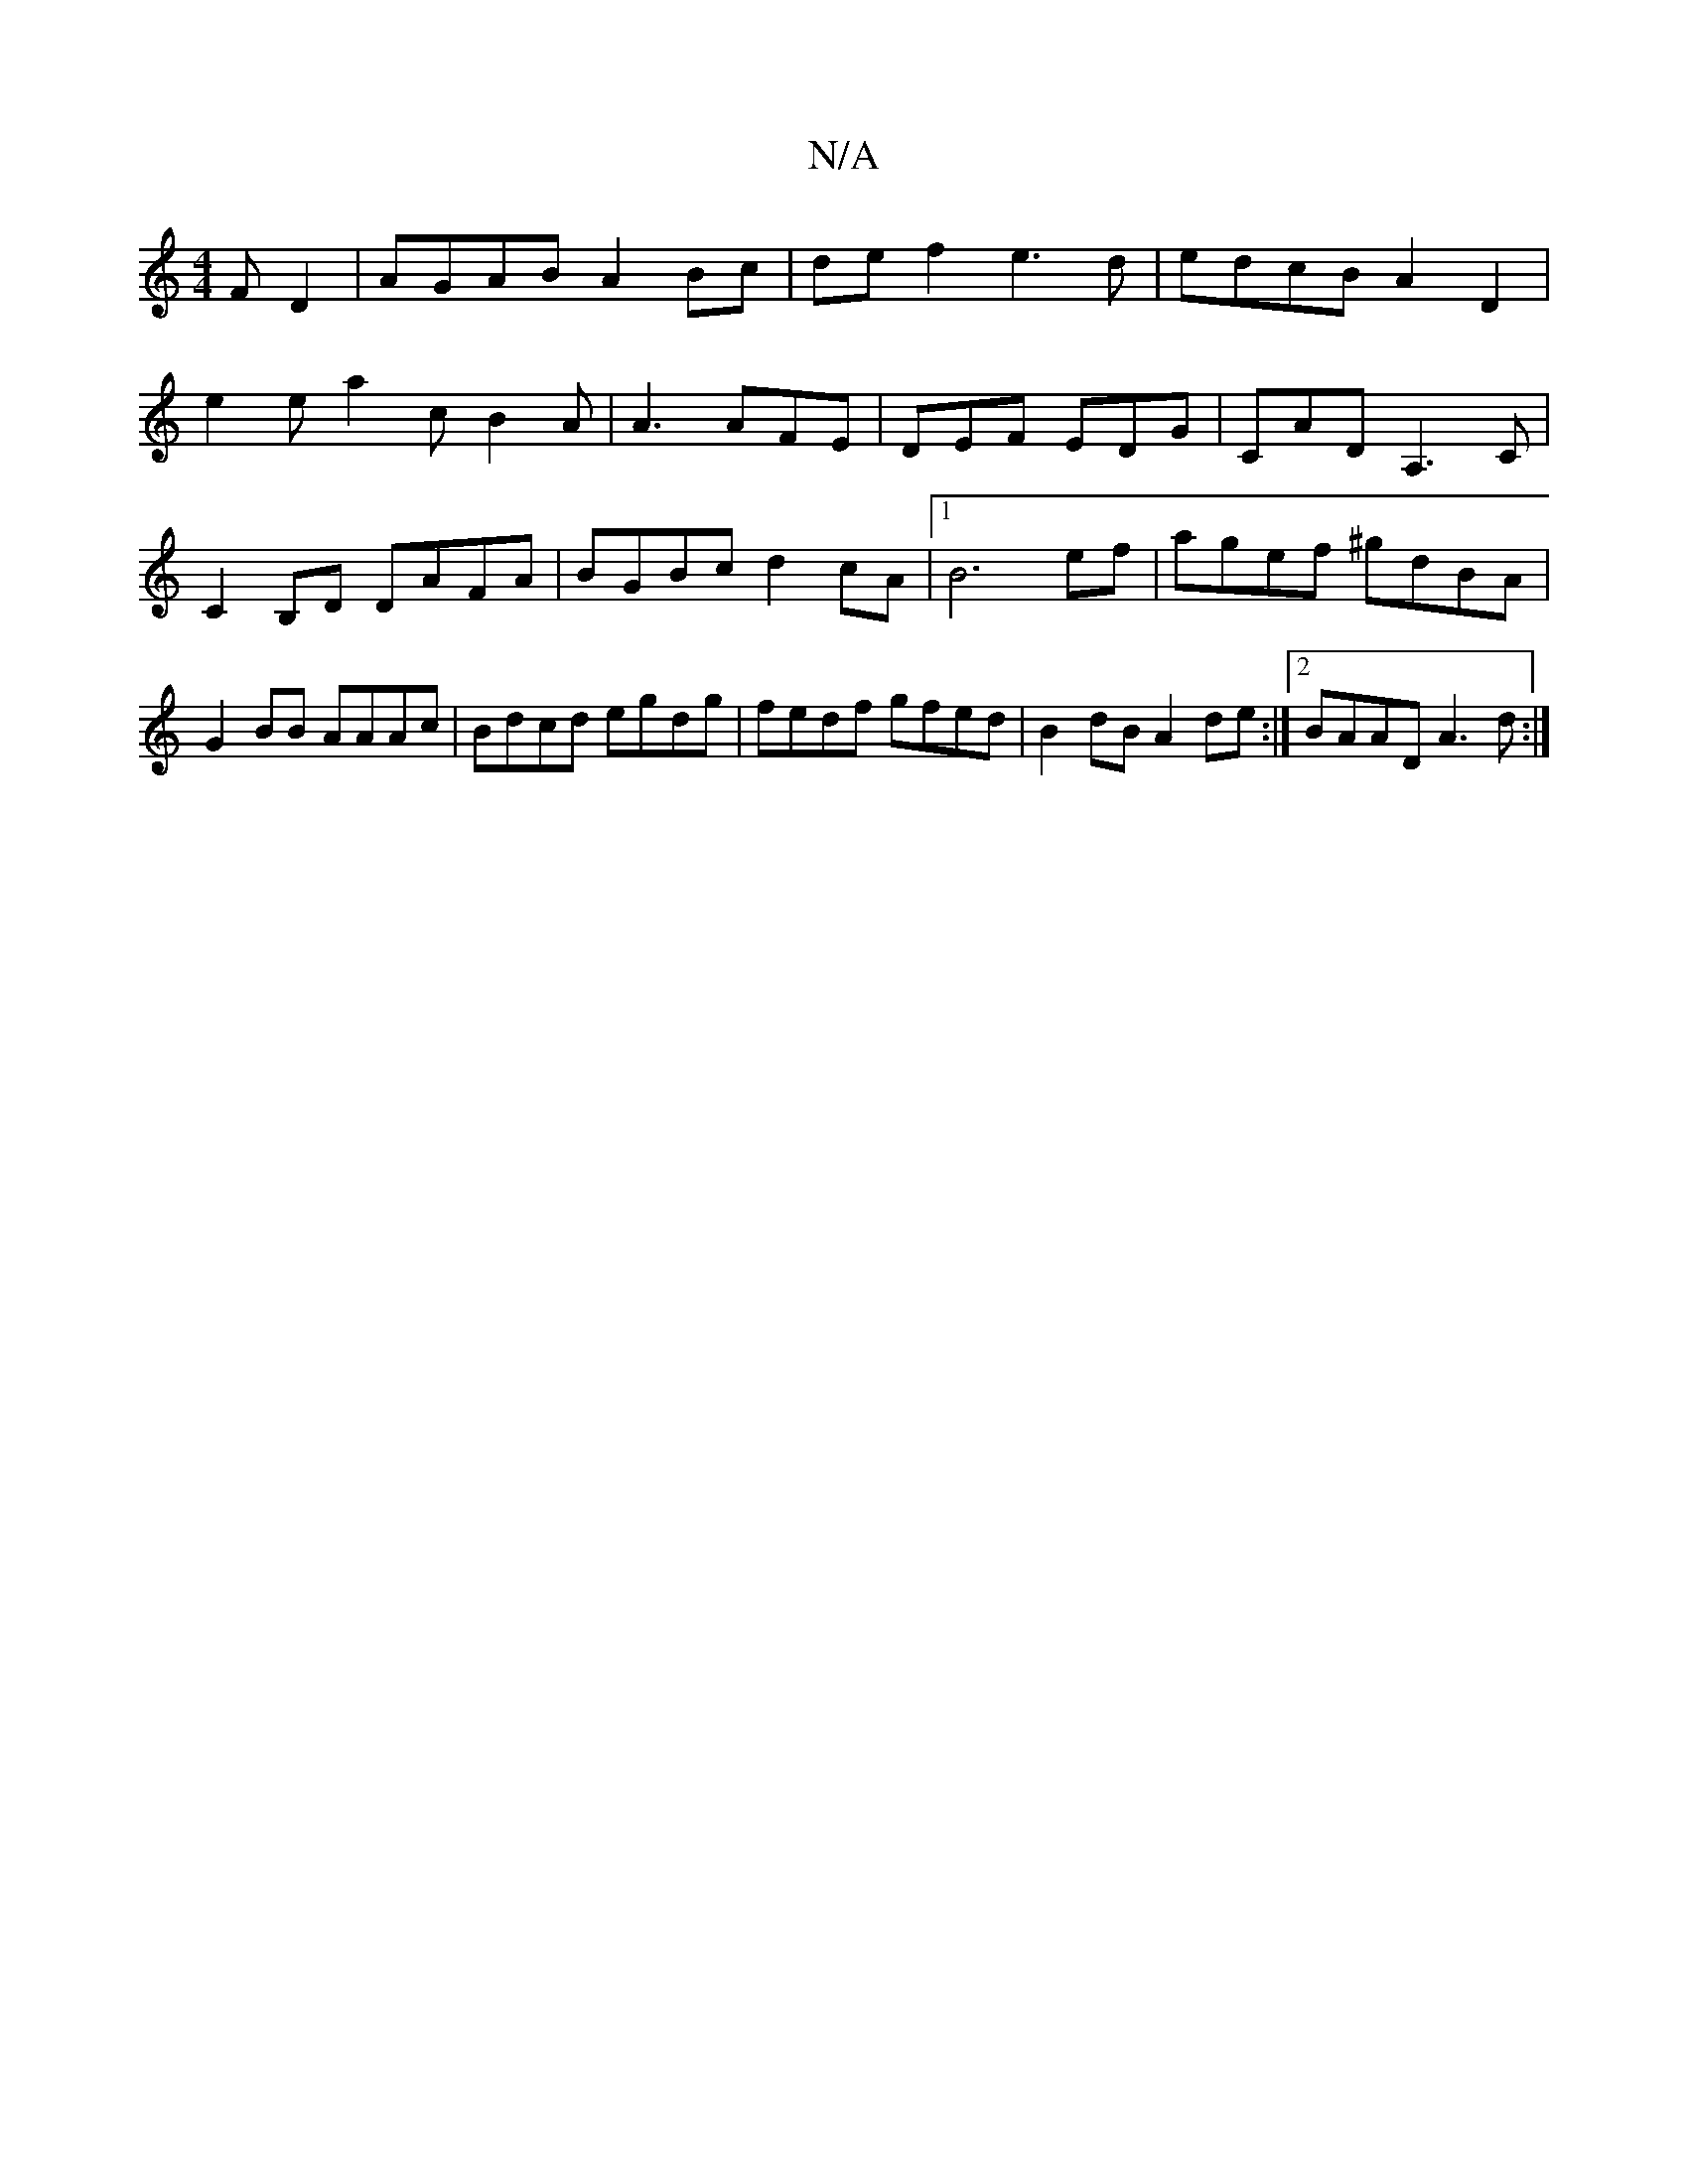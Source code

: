 X:1
T:N/A
M:4/4
R:N/A
K:Cmajor
F D2 | AGAB A2 Bc | def2 e3 d | edcB A2 D2 |
e2e a2 c B2 A | A3 AFE | DEF EDG | CAD A,3 C|C2 B,D DAFA | BGBc d2cA |1 B6ef | agef ^gdBA | G2 BB AAAc | Bdcd egdg | fedf gfed | B2dB A2de :|2 BAAD A3d:|[2